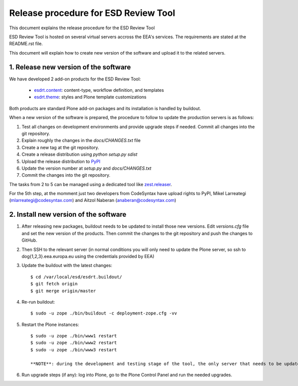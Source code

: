 ====================================================
Release procedure for ESD Review Tool
====================================================

This document explains the release procedure for the ESD Review Tool

ESD Review Tool is hosted on several virtual servers accross the EEA's services. The requirements are stated at the README.rst file.

This document will explain how to create new version of the software and upload it to the related servers.

1. Release new version of the software
========================================

We have developed 2 add-on products for the ESD Review Tool:

 * `esdrt.content`_: content-type, workflow definition, and templates
 * `esdrt.theme`_: styles and Plone template customizations

Both products are standard Plone add-on packages and its installation is handled by buildout.

When a new version of the software is prepared, the procedure to follow to update the production servers is as follows:

#. Test all changes on development environments and provide upgrade steps if needed. Commit all changes into the git repository.
#. Explain roughly the changes in the `docs/CHANGES.txt` file
#. Create a new tag at the git repository.
#. Create a release distribution using `python setup.py sdist`
#. Upload the release distribution to PyPI_
#. Update the version number at `setup.py` and `docs/CHANGES.txt`
#. Commit the changes into the git repository.

The tasks from 2 to 5 can be managed using a dedicated tool like `zest.releaser`_.

For the 5th step, at the momment just two developers from CodeSyntax have upload rights to PyPI, Mikel Larreategi (mlarreategi@codesyntax.com) and Aitzol Naberan (anaberan@codesyntax.com)

2. Install new version of the software
=======================================

#. After releasing new packages, buildout needs to be updated to install those new versions. Edit `versions.cfg` file and set the new version of the products. Then commit the changes to the git repository and push the changes to GitHub.

#. Then SSH to the relevant server (in normal conditions you will only need to update the Plone server, so ssh to dog{1,2,3}.eea.europa.eu using the credentials provided by EEA)

#. Update the buildout with the latest changes::

    $ cd /var/local/esd/esdrt.buildout/
    $ git fetch origin
    $ git merge origin/master

#. Re-run buildout::

    $ sudo -u zope ./bin/buildout -c deployment-zope.cfg -vv

#. Restart the Plone instances::

    $ sudo -u zope ./bin/www1 restart
    $ sudo -u zope ./bin/www2 restart
    $ sudo -u zope ./bin/www3 restart

    **NOTE**: during the development and testing stage of the tool, the only server that needs to be updated is dog1.eea.europa.eu. All services at dog2 and dog3 are stopped.

#. Run upgrade steps (if any): log into Plone, go to the Plone Control Panel and run the needed upgrades.



.. _`esdrt.content`: https://github.com/eea/esdrt.content
.. _`esdrt.theme`: https://github.com/eea/esdrt.theme
.. _PyPI: https://pypi.python.org
.. _`zest.releaser`: https://pypi.python.org/pypi/zest.releaser
